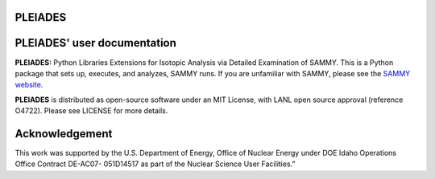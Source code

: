 .. image:: ./images/PLEIADES.jpg
   :alt: **PLEIADES:** Python Libraries Extensions for Isotopic Analysis via Detailed Examination of SAMMY. 
   :align: center


PLEIADES
========

.. image:: https://readthedocs.org/projects/example-sphinx-basic/badge/?version=latest
    :target: https://example-sphinx-basic.readthedocs.io/en/latest/?badge=latest
    :alt: Documentation Status

.. This README.rst should work on Github and is also included in the Sphinx documentation project in docs/ - therefore, README.rst uses absolute links for most things so it renders properly on GitHub

PLEIADES' user documentation
============================

**PLEIADES:** Python Libraries Extensions for Isotopic Analysis via Detailed Examination of SAMMY. 
This is a Python package that sets up, executes, and analyzes, SAMMY runs. If you are unfamiliar 
with SAMMY, please see the `SAMMY website <https://code.ornl.gov/RNSD/SAMMY>`_.

**PLEIADES** is distributed as open-source software under an MIT License, with LANL open source approval (reference O4722). Please see LICENSE for more details.

Acknowledgement  
===============
This work was supported by the U.S. Department of Energy, Office of Nuclear Energy under DOE Idaho Operations Office Contract DE-AC07- 051D14517 as part of the Nuclear Science User Facilities.”
